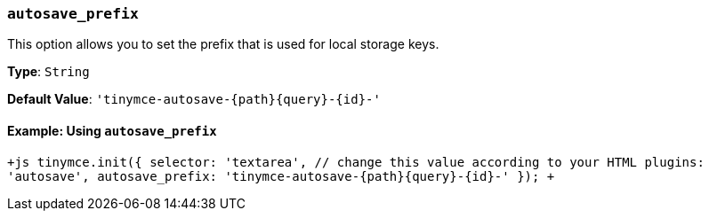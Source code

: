 === `autosave_prefix`

This option allows you to set the prefix that is used for local storage keys.

*Type*: `String`

*Default Value*: `+'tinymce-autosave-{path}{query}-{id}-'+`

==== Example: Using `autosave_prefix`

`+js
tinymce.init({
  selector: 'textarea',  // change this value according to your HTML
  plugins: 'autosave',
  autosave_prefix: 'tinymce-autosave-{path}{query}-{id}-'
});
+`
